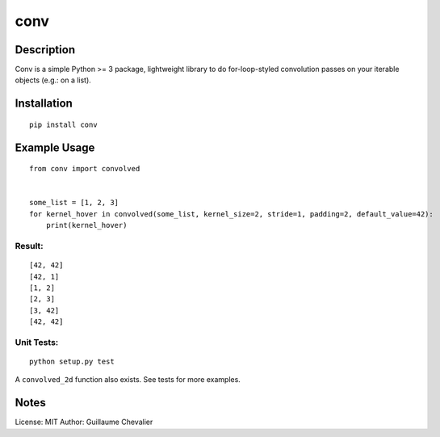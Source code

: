 ================
conv
================


Description
=============


Conv is a simple Python >= 3 package, lightweight library to do for-loop-styled convolution passes on your iterable objects (e.g.: on a list).


Installation
=============
::

    pip install conv


Example Usage
=============
::

    from conv import convolved


    some_list = [1, 2, 3]
    for kernel_hover in convolved(some_list, kernel_size=2, stride=1, padding=2, default_value=42):
        print(kernel_hover)

Result:
----------
::

    [42, 42]
    [42, 1]
    [1, 2]
    [2, 3]
    [3, 42]
    [42, 42]

Unit Tests:
----------
::

    python setup.py test

A ``convolved_2d`` function also exists. See tests for more examples.


Notes
=============


License: MIT
Author: Guillaume Chevalier
